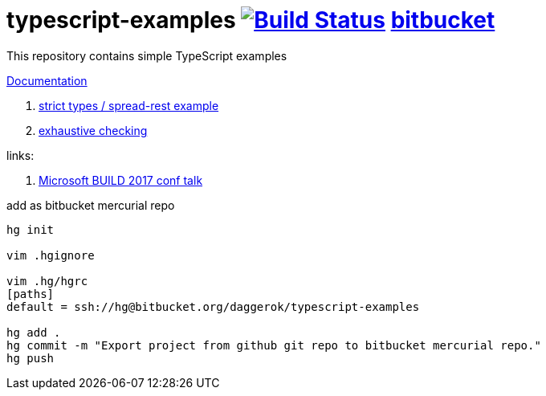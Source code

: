 = typescript-examples image:https://travis-ci.org/daggerok/typescript-examples.svg?branch=master["Build Status", link="https://travis-ci.org/daggerok/typescript-examples"] link:https://bitbucket.org/daggerok/typescript-examples[bitbucket]

//tag::content[]

This repository contains simple TypeScript examples

link:https://daggerok.github.io/typescript-examples[Documentation]

. link:ts-2.3-null-and-undefined-types/[strict types / spread-rest example]
. link:ts-2.3-functional-oop/[exhaustive checking]

links:

. link:https://www.youtube.com/watch?v=d1f6VBmWg6o[Microsoft BUILD 2017 conf talk]

.add as bitbucket mercurial repo
[source,bash]
----
hg init

vim .hgignore

vim .hg/hgrc
[paths]
default = ssh://hg@bitbucket.org/daggerok/typescript-examples

hg add .
hg commit -m "Export project from github git repo to bitbucket mercurial repo."
hg push
----

//end::content[]
